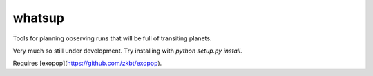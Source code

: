 whatsup
=======

Tools for planning observing runs that will be full of transiting planets.

Very much so still under development. Try installing with `python setup.py install`.

Requires [exopop](https://github.com/zkbt/exopop).
